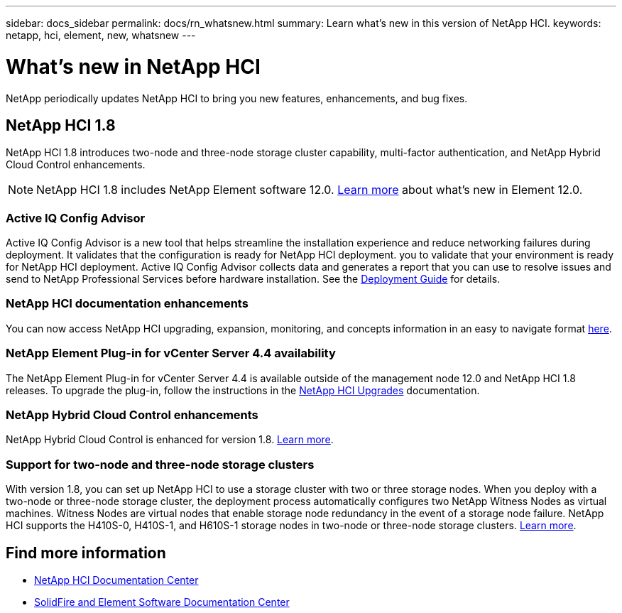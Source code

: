 ---
sidebar: docs_sidebar
permalink: docs/rn_whatsnew.html
summary: Learn what's new in this version of NetApp HCI.
keywords: netapp, hci, element, new, whatsnew
---

= What's new in NetApp HCI
:hardbreaks:
:nofooter:
:icons: font
:linkattrs:
:imagesdir: ../media/
:keywords: hci, cloud, onprem, documentation, help, element

[.lead]
NetApp periodically updates NetApp HCI to bring you new features, enhancements, and bug fixes.

== NetApp HCI 1.8
NetApp HCI 1.8 introduces two-node and three-node storage cluster capability, multi-factor authentication, and NetApp Hybrid Cloud Control enhancements.

NOTE: NetApp HCI 1.8 includes NetApp Element software 12.0. http://docs.netapp.com/sfe-120/topic/com.netapp.ndc.sfe-home/GUID-D0719315-8ECA-44E8-994A-F2DAA3D1FABA.html[Learn more^] about what's new in Element 12.0.

=== Active IQ Config Advisor
Active IQ Config Advisor is a new tool that helps streamline the installation experience and reduce networking failures during deployment. It validates that the configuration is ready for NetApp HCI deployment. you to validate that your environment is ready for NetApp HCI deployment. Active IQ Config Advisor collects data and generates a report that you can use to resolve issues and send to NetApp Professional Services before hardware installation. See the https://docs.netapp.com/hci/topic/com.netapp.doc.hci-ude-180/home.html[Deployment Guide^] for details.

=== NetApp HCI documentation enhancements
You can now access NetApp HCI upgrading, expansion, monitoring, and concepts information in an easy to navigate format link:index.html[here^].

=== NetApp Element Plug-in for vCenter Server 4.4 availability
The NetApp Element Plug-in for vCenter Server 4.4 is available outside of the management node 12.0 and NetApp HCI 1.8 releases. To upgrade the plug-in, follow the instructions in the https://docs.netapp.com/us-en/hci/docs/concept_hci_upgrade_overview.html[NetApp HCI Upgrades^] documentation.

=== NetApp Hybrid Cloud Control enhancements
NetApp Hybrid Cloud Control is enhanced for version 1.8. https://kb.netapp.com/app/answers/answer_view/a_id/1087586[Learn more^].

=== Support for two-node and three-node storage clusters
With version 1.8, you can set up NetApp HCI to use a storage cluster with two or three storage nodes. When you deploy with a two-node or three-node storage cluster, the deployment process automatically configures two NetApp Witness Nodes as virtual machines. Witness Nodes are virtual nodes that enable storage node redundancy in the event of a storage node failure. NetApp HCI supports the H410S-0, H410S-1, and H610S-1 storage nodes in two-node or three-node storage clusters. https://docs.netapp.com/us-en/hci/docs/concept_hci_clusters.html[Learn more^].

[discrete]
== Find more information
* http://docs.netapp.com/hci/index.jsp[NetApp HCI Documentation Center^]
* http://docs.netapp.com/sfe-120/index.jsp[SolidFire and Element Software Documentation Center^]
